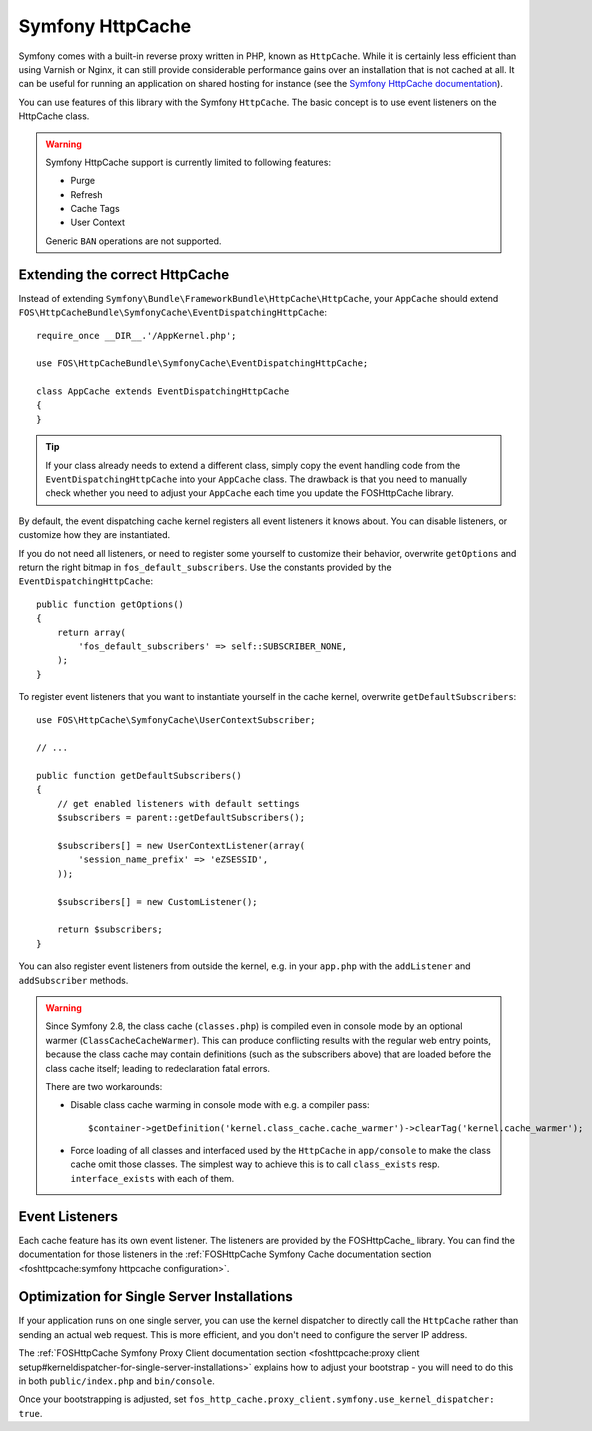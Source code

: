 Symfony HttpCache
=================

Symfony comes with a built-in reverse proxy written in PHP, known as
``HttpCache``. While it is certainly less efficient
than using Varnish or Nginx, it can still provide considerable performance
gains over an installation that is not cached at all. It can be useful for
running an application on shared hosting for instance
(see the `Symfony HttpCache documentation`_).

You can use features of this library with the Symfony ``HttpCache``. The basic
concept is to use event listeners on the HttpCache class.

.. warning::

    Symfony HttpCache support is currently limited to following features:

    * Purge
    * Refresh
    * Cache Tags
    * User Context

    Generic ``BAN`` operations are not supported.

Extending the correct HttpCache
~~~~~~~~~~~~~~~~~~~~~~~~~~~~~~~

Instead of extending ``Symfony\Bundle\FrameworkBundle\HttpCache\HttpCache``, your
``AppCache`` should extend ``FOS\HttpCacheBundle\SymfonyCache\EventDispatchingHttpCache``::

    require_once __DIR__.'/AppKernel.php';

    use FOS\HttpCacheBundle\SymfonyCache\EventDispatchingHttpCache;

    class AppCache extends EventDispatchingHttpCache
    {
    }

.. tip::

    If your class already needs to extend a different class, simply copy the event
    handling code from the ``EventDispatchingHttpCache`` into your ``AppCache`` class.
    The drawback is that you need to manually check whether you need to adjust your
    ``AppCache`` each time you update the FOSHttpCache library.

By default, the event dispatching cache kernel registers all event listeners it
knows about. You can disable listeners, or customize how they are instantiated.

If you do not need all listeners, or need to register some yourself to
customize their behavior, overwrite ``getOptions`` and return the right bitmap
in ``fos_default_subscribers``. Use the constants provided by the
``EventDispatchingHttpCache``::

    public function getOptions()
    {
        return array(
            'fos_default_subscribers' => self::SUBSCRIBER_NONE,
        );
    }

To register event listeners that you want to instantiate yourself in the cache
kernel, overwrite ``getDefaultSubscribers``::

    use FOS\HttpCache\SymfonyCache\UserContextSubscriber;

    // ...

    public function getDefaultSubscribers()
    {
        // get enabled listeners with default settings
        $subscribers = parent::getDefaultSubscribers();

        $subscribers[] = new UserContextListener(array(
            'session_name_prefix' => 'eZSESSID',
        ));

        $subscribers[] = new CustomListener();

        return $subscribers;
    }

You can also register event listeners from outside the kernel, e.g. in your
``app.php`` with the ``addListener`` and ``addSubscriber`` methods.

.. warning::

    Since Symfony 2.8, the class cache (``classes.php``) is compiled even in
    console mode by an optional warmer (``ClassCacheCacheWarmer``). This can
    produce conflicting results with the regular web entry points, because the
    class cache may contain definitions (such as the subscribers above) that
    are loaded before the class cache itself; leading to redeclaration fatal
    errors.

    There are two workarounds:

    * Disable class cache warming in console mode with e.g. a compiler pass::

        $container->getDefinition('kernel.class_cache.cache_warmer')->clearTag('kernel.cache_warmer');

    * Force loading of all classes and interfaced used by the ``HttpCache`` in
      ``app/console`` to make the class cache omit those classes. The simplest
      way to achieve this is to call ``class_exists`` resp. ``interface_exists``
      with each of them.

Event Listeners
~~~~~~~~~~~~~~~

Each cache feature has its own event listener. The listeners are provided by
the FOSHttpCache_ library. You can find the documentation for those listeners
in the :ref:`FOSHttpCache Symfony Cache documentation section <foshttpcache:symfony httpcache configuration>`.

Optimization for Single Server Installations
~~~~~~~~~~~~~~~~~~~~~~~~~~~~~~~~~~~~~~~~~~~~

If your application runs on one single server, you can use the kernel
dispatcher to directly call the ``HttpCache`` rather than sending an actual
web request. This is more efficient, and you don't need to configure the server
IP address.

The :ref:`FOSHttpCache Symfony Proxy Client documentation section <foshttpcache:proxy client setup#kerneldispatcher-for-single-server-installations>`
explains how to adjust your bootstrap - you will need to do this in both
``public/index.php`` and ``bin/console``.

Once your bootstrapping is adjusted, set ``fos_http_cache.proxy_client.symfony.use_kernel_dispatcher: true``.

.. _Symfony HttpCache documentation: http://symfony.com/doc/current/book/http_cache.html#symfony-reverse-proxy
